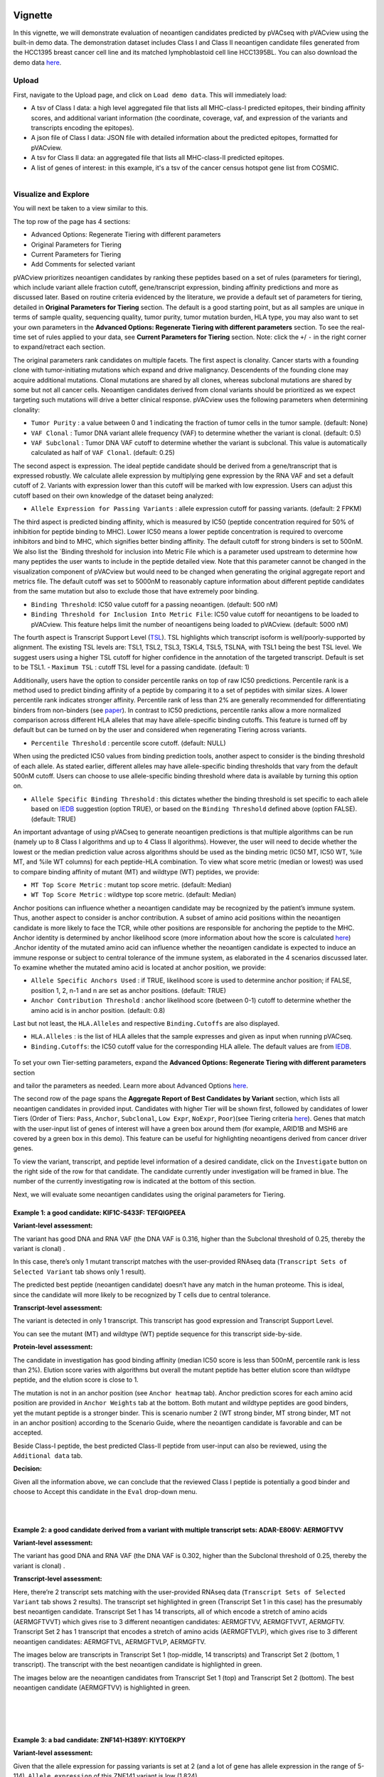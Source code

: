 .. image:: ../../images/pVACview_logo_trans-bg_sm_v4b.png
    :align: right
    :alt: pVACview logo

.. raw:: html

  <style> .large {font-size: 90%; font-weight: bold} </style>
  <style> .bold {font-size: 100%; font-weight: bold} </style>

.. role:: large
.. role:: bold

Vignette
---------------
In this vignette, we will demonstrate evaluation of neoantigen candidates predicted by pVACseq with pVACview using the built-in demo data. The demonstration dataset includes Class I and Class II neoantigen candidate files generated from the HCC1395 breast cancer cell line and its matched lymphoblastoid cell line HCC1395BL. You can also download the demo data `here <https://github.com/griffithlab/pVACtools/tree/master/pvactools/tools/pvacview/data>`_. 

:large:`Upload`
____________________________

First, navigate to the Upload page, and click on ``Load demo data``.
This will immediately load:

- A tsv of Class I data: a high level aggregated file that lists all MHC-class-I predicted epitopes, their binding affinity scores, and additional variant information (the coordinate, coverage, vaf, and expression of the variants and transcripts encoding the epitopes).
- A json file of Class I data: JSON file with detailed information about the predicted epitopes, formatted for pVACview.
- A tsv for Class II data: an aggregated file that lists all MHC-class-II predicted epitopes. 
- A list of genes of interest: in this example, it's a tsv of the cancer census hotspot gene list from COSMIC. 


.. figure:: ../../images/screenshots/vignette/pvacview-loadDemoDataset.png
    :width: 1000px
    :align: right
    :alt: pVACview Vignette
    :figclass: align-left

:large:`Visualize and Explore`
______________________________

You will next be taken to a view similar to this.

.. figure:: ../../images/screenshots/vignette/pvacview-mainviewDemodataset.png
    :width: 1000px
    :align: right
    :alt: pVACview Vignette
    :figclass: align-left

The top row of the page has 4 sections: 

- Advanced Options: Regenerate Tiering with different parameters
- Original Parameters for Tiering
- Current Parameters for Tiering
- Add Comments for selected variant

pVACview prioritizes neoantigen candidates by ranking these peptides based on a set of rules (parameters for tiering), which include variant allele fraction cutoff, gene/transcript expression, binding affinity predictions and more as discussed later. Based on routine criteria evidenced by the literature, we provide a default set of parameters for tiering, detailed in **Original Parameters for Tiering** section. The default is a good starting point, but as all samples are unique in terms of sample quality, sequencing quality, tumor purity, tumor mutation burden, HLA type, you may also want to set your own parameters in the **Advanced Options: Regenerate Tiering with different parameters** section. To see the real-time set of rules applied to your data, see **Current Parameters for Tiering** section.
Note: click the ``+``/ ``-`` in the right corner to expand/retract each section. 

The original parameters rank candidates on multiple facets.
The first aspect is clonality. Cancer starts with a founding clone with tumor-initiating mutations which expand and drive malignancy. Descendents of the founding clone may acquire additional mutations. Clonal mutations are shared by all clones, whereas subclonal mutations are shared by some but not all cancer cells. Neoantigen candidates derived from clonal variants should be prioritized as we expect targeting such mutations will drive a better clinical response. pVACview uses the following parameters when determining clonality:

- ``Tumor Purity`` : a value between 0 and 1 indicating the fraction of tumor cells in the tumor sample. (default: None)
- ``VAF Clonal`` : Tumor DNA variant allele frequency (VAF) to determine whether the variant is clonal. (default: 0.5)
- ``VAF Subclonal`` : Tumor DNA VAF cutoff to determine whether the variant is subclonal. This value is automatically calculated as half of ``VAF Clonal``. (default: 0.25)

The second aspect is expression. The ideal peptide candidate should be derived from a gene/transcript that is expressed robustly. We calculate allele expression by multiplying gene expression by the RNA VAF and set a default cutoff of 2. Variants with expression lower than this cutoff will be marked with low expression. Users can adjust this cutoff based on their own knowledge of the dataset being analyzed:

- ``Allele Expression for Passing Variants`` : allele expression cutoff for passing variants. (default: 2 FPKM)

The third aspect is predicted binding affinity, which is measured by IC50 (peptide concentration required for 50% of inhibition for peptide binding to MHC). Lower IC50 means a lower peptide concentration is required to overcome inhibitors and bind to MHC, which signifies better binding affinity. The default cutoff for strong binders is set to 500nM. We also list the `Binding threshold for inclusion into Metric File which is a parameter used upstream to determine how many peptides the user wants to include in the peptide detailed view. Note that this parameter cannot be changed in the visualization component of pVACview but would need to be changed when generating the original aggregate report and metrics file. The default cutoff was set to 5000nM to reasonably capture information about different peptide candidates from the same mutation but also to exclude those that have extremely poor binding.

- ``Binding Threshold``: IC50 value cutoff for a passing neoantigen. (default: 500 nM)
- ``Binding Threshold for Inclusion Into Metric File``: IC50 value cutoff for neoantigens to be loaded to pVACview. This feature helps limit the number of neoantigens being loaded to pVACview. (default: 5000 nM)
The fourth aspect is Transcript Support Level (`TSL <https://useast.ensembl.org/info/genome/genebuild/transcript_quality_tags.html>`_). TSL highlights which transcript isoform is well/poorly-supported by alignment. The existing TSL levels are: TSL1, TSL2, TSL3, TSKL4, TSL5, TSLNA, with TSL1 being the best TSL level.  We suggest users using a higher TSL cutoff for higher confidence in the annotation of the targeted transcript. Default is set to be TSL1. - ``Maximum TSL`` : cutoff TSL level for a passing candidate. (default: 1)

Additionally, users have the option to consider percentile ranks on top of raw IC50 predictions. Percentile rank is a method used to predict binding affinity of a peptide by comparing it to a set of peptides with similar sizes. A lower percentile rank indicates stronger affinity. Percentile rank of less than 2% are generally
recommended for differentiating binders from non-binders (see `paper <https://www.ncbi.nlm.nih.gov/pmc/articles/PMC5679736/>`_). In contrast to IC50 predictions, percentile ranks allow a more normalized comparison across different HLA alleles that may have allele-specific binding cutoffs. This feature is turned off by default but can be turned on by the user and considered when regenerating Tiering across variants. 

- ``Percentile Threshold`` : percentile score cutoff. (default: NULL)
When using the predicted IC50 values from binding prediction tools, another aspect to consider is the binding threshold of each allele. As stated earlier, different alleles may have allele-specific binding thresholds that vary from the default 500nM cutoff. Users can choose to use allele-specific binding threshold where data is available by turning this option on.

- ``Allele Specific Binding Threshold`` : this dictates whether the binding threshold is set specific to each allele based on `IEDB <https://help.iedb.org/hc/en-us/articles/114094151811-Selecting-thresholds-cut-offs-for-MHC-class-I-and-II-binding-predictions>`_ suggestion (option TRUE), or based on the ``Binding Threshold`` defined above (option FALSE). (default: TRUE)
An important advantage of using pVACseq to generate neoantigen predictions is that multiple algorithms can be run (namely up to 8 Class I algorithms and up to 4 Class II algorithms). However, the user will need to decide whether the lowest or the median prediction value across algorithms should be used as the binding metric (IC50 MT, IC50 WT, %ile MT, and %ile WT columns) for each peptide-HLA combination. To view what score metric (median or lowest) was used to compare binding affinity of mutant (MT) and wildtype (WT) peptides, we provide:

- ``MT Top Score Metric`` : mutant top score metric. (default: Median)
- ``WT Top Score Metric`` : wildtype top score metric. (default: Median)

Anchor positions can influence whether a neoantigen candidate may be recognized by the patient’s immune system. Thus, another aspect to consider is anchor contribution. A subset of  amino acid positions within the neoantigen candidate is more likely to face the TCR, while other positions are responsible for anchoring the peptide to the MHC. Anchor identity is determined by anchor likelihood score (more information about how the score is calculated `here <https://www.science.org/doi/10.1126/sciimmunol.abg2200?url_ver=Z39.88-2003&rfr_id=ori:rid:crossref.org&rfr_dat=cr_pub%20%200pubmed>`_) .Anchor identity of the mutated amino acid can influence whether the neoantigen candidate is expected to induce an immune response or subject to central tolerance of the immune system, as elaborated in the 4 scenarios discussed later. To examine whether the mutated amino acid is located at anchor position, we provide:

- ``Allele Specific Anchors Used`` : if TRUE, likelihood score is used to determine anchor position; if FALSE, position 1, 2, n-1 and n are set as anchor positions. (default: TRUE)
- ``Anchor Contribution Threshold`` : anchor likelihood score (between 0-1) cutoff to determine whether the amino acid is in anchor position. (default: 0.8)
Last but not least, the ``HLA.Alleles`` and respective ``Binding.Cutoffs`` are also displayed.

- ``HLA.Alleles`` : is the list of HLA alleles that the sample expresses and given as input when running pVACseq.
- ``Binding.Cutoffs``: the IC50 cutoff value for the corresponding HLA allele. The default values are from `IEDB <https://help.iedb.org/hc/en-us/articles/114094151811-Selecting-thresholds-cut-offs-for-MHC-class-I-and-II-binding-predictions>`_.
.. rst-class:: three-images-row

.. image:: ../../images/screenshots/vignette/originalParametersForTiering/pvacview-OG_params_1.png
   :width: 45%
   :align: left
   :alt: pVACview Vignette

.. image:: ../../images/screenshots/vignette/originalParametersForTiering/pvacview-OG_params_2.png
   :width: 45%
   :align: center
   :alt: pVACview Vignette

.. figure:: ../../images/screenshots/vignette/originalParametersForTiering/pvacview-OG_params_3.png
   :width: 45%
   :align: center
   :alt: pVACview Vignette


To set your own Tier-setting parameters, expand the **Advanced Options: Regenerate Tiering with different parameters** section  

.. figure:: ../../images/screenshots/vignette/pvacview-advancedOption.png
    :width: 1000px
    :align: right
    :alt: pVACview Vignette
    :figclass: align-left
 
and tailor the parameters as needed. Learn more about Advanced Options `here <https://pvactools.readthedocs.io/en/stable/pvacview/getting_started.html#regenerate-tiering>`_.


The second row of the page spans the **Aggregate Report of Best Candidates by Variant** section, which lists all neoantigen candidates in provided input. Candidates with higher Tier will be shown first, followed by candidates of lower Tiers (Order of Tiers: ``Pass``, ``Anchor``, ``Subclonal``, ``Low Expr``, ``NoExpr``, ``Poor``)(see Tiering criteria `here <https://pvactools.readthedocs.io/en/latest/pvacseq/output_files.html#tiers>`_). Genes that match with the user-input list of genes of interest will have a green box around them (for example, ARID1B and MSH6 are covered by a green box in this demo). This feature can be useful for highlighting neoantigens derived from cancer driver genes.  

To view the variant, transcript, and peptide level information of a desired candidate, click on the ``Investigate`` button on the right side of the row for that candidate. The candidate currently under investigation will be framed in blue. The number of the currently investigating row is indicated at the bottom of this section.

.. figure:: ../../images/screenshots/vignette/pvacview-aggrReportTable_withCGCgenesHighlighted.png
    :width: 1000px
    :align: right
    :alt: pVACview Vignette
    :figclass: align-left
 
Next, we will evaluate some neoantigen candidates using the original parameters for Tiering.

Example 1: a good candidate: KIF1C-S433F: TEFQIGPEEA
^^^^^^^^ 
.. figure:: ../../images/screenshots/vignette/KIF1C-new/KIF1C_0.png
    :width: 1000px
    :align: right
    :alt: pVACview Vignette
    :figclass: align-left

**Variant-level assessment:**

The variant has good DNA and RNA VAF (the DNA VAF is 0.316, higher than the Subclonal threshold of 0.25, thereby the variant is clonal) . 

In this case, there’s only 1 mutant transcript matches with the user-provided RNAseq data (``Transcript Sets of Selected Variant`` tab shows only 1 result).

.. figure:: ../../images/screenshots/vignette/KIF1C-new/KIF1C_1_TranscriptSetsOfSelectedVariant.png
    :width: 1000px
    :align: right
    :alt: pVACview Vignette
    :figclass: align-left
The predicted best peptide (neoantigen candidate) doesn’t have any match in the human proteome. This is ideal, since the candidate will more likely to be recognized by T cells due to central tolerance.

.. figure:: ../../images/screenshots/vignette/KIF1C-new/KIF1C_2_ReferenceMatches.png
    :width: 1000px
    :align: right
    :alt: pVACview Vignette
    :figclass: align-left

**Transcript-level assessment:**

The variant is detected in only 1 transcript. This transcript has good expression and Transcript Support Level. 

.. figure:: ../../images/screenshots/vignette/KIF1C-new/KIF1C_6_TranscriptsInSet.png
    :width: 1000px
    :align: right
    :alt: pVACview Vignette
    :figclass: align-left

You can see the mutant (MT) and wildtype (WT) peptide sequence for this transcript side-by-side.

.. figure:: ../../images/screenshots/vignette/KIF1C-new/KIF1C_4_PeptidesTranscriptSet.png
    :width: 1000px
    :align: right
    :alt: pVACview Vignette
    :figclass: align-left

**Protein-level assessment:**

The candidate in investigation has good binding affinity (median IC50 score is less than 500nM, percentile rank is less than 2%). Elution score varies with algorithms but overall the mutant peptide has better elution score than wildtype peptide, and the elution score is close to 1. 

.. figure:: ../../images/screenshots/vignette/KIF1C-new/KIF1C_7_IC50plot.png
    :width: 1000px
    :align: right
    :alt: pVACview Vignette
    :figclass: align-left

.. figure:: ../../images/screenshots/vignette/KIF1C-new/KIF1C_8_%ilePlot.png
    :width: 1000px
    :align: right
    :alt: pVACview Vignette
    :figclass: align-left

.. figure:: ../../images/screenshots/vignette/KIF1C-new/KIF1C_9_BindingData.png
    :width: 1000px
    :align: right
    :alt: pVACview Vignette
    :figclass: align-left

.. figure:: ../../images/screenshots/vignette/KIF1C-new/KIF1C_10_ElutionAndImmunogenicityData.png
    :width: 1000px
    :align: right
    :alt: pVACview Vignette
    :figclass: align-left

The mutation is not in an anchor position (see ``Anchor heatmap`` tab). Anchor prediction scores for each amino acid position are provided in ``Anchor Weights`` tab at the bottom. 
Both mutant and wildtype peptides are good binders, yet the mutant peptide is a stronger binder. This is scenario number 2 (WT strong binder, MT strong binder, MT not in an anchor position) according to the Scenario Guide, where the neoantigen candidate is favorable and can be accepted. 

.. figure:: ../../images/screenshots/vignette/KIF1C-new/KIF1C_5_AnchorHeatmap.png
    :width: 1000px
    :align: right
    :alt: pVACview Vignette
    :figclass: align-left


Beside Class-I peptide, the best predicted Class-II peptide from user-input can also be reviewed, using the ``Additional data`` tab.  

.. figure:: ../../images/screenshots/vignette/KIF1C-new/KIF1C_3_AdditionalData.png
    :width: 1000px
    :align: right
    :alt: pVACview Vignette
    :figclass: align-left


**Decision:**

Given all the information above, we can conclude that the reviewed Class I peptide is potentially a good binder and choose to Accept this candidate in the ``Eval`` drop-down menu. 

.. figure:: ../../images/screenshots/vignette/KIF1C-new/KIF1C_11_Decision_1.png
    :width: 1000px
    :align: right
    :alt: pVACview Vignette
    :figclass: align-left

.. figure:: ../../images/screenshots/vignette/KIF1C-new/KIF1C_11_Decision_2.png
    :width: 1000px
    :align: right
    :alt: pVACview Vignette
    :figclass: align-left


Example 2: a good candidate derived from a variant with multiple transcript sets: ADAR-E806V: AERMGFTVV
^^^^^^^^ 
.. figure:: ../../images/screenshots/vignette/ADAR/ADAR_0.png
    :width: 1000px
    :align: right
    :alt: pVACview Vignette
    :figclass: align-left

**Variant-level assessment:**

The variant has good DNA and RNA VAF (the DNA VAF is 0.302, higher than the Subclonal threshold of 0.25, thereby the variant is clonal) . 

**Transcript-level assessment:**

Here, there’re 2 transcript sets matching with the user-provided RNAseq data (``Transcript Sets of Selected Variant`` tab shows 2 results). The transcript set highlighted in green (Transcript Set 1 in this case) has the presumably best neoantigen candidate. Transcript Set 1 has 14 transcripts, all of which encode a stretch of amino acids (AERMGFTVVT) which gives rise to 3 different neoantigen candidates: AERMGFTVV, AERMGFTVVT, AERMGFTV. Transcript Set 2 has 1 transcript that encodes a stretch of amino acids (AERMGFTVLP), which gives rise to 3 different neoantigen candidates: AERMGFTVL, AERMGFTVLP, AERMGFTV.  

.. figure:: ../../images/screenshots/vignette/ADAR/TranscriptSet1/ADAR_1_TranscriptSetsOfSelectedVariant_TranscriptSet1.png
    :width: 1000px
    :align: right
    :alt: pVACview Vignette
    :figclass: align-left

The images below are transcripts in Transcript Set 1 (top-middle, 14 transcripts) and Transcript Set 2 (bottom, 1 transcript). The transcript with the best neoantigen candidate is highlighted in green. 

.. figure:: ../../images/screenshots/vignette/ADAR/TranscriptSet1/ADAR_2_1_TranscriptSet1.png
    :width: 1000px
    :align: right
    :alt: pVACview Vignette
    :figclass: align-left

.. figure:: ../../images/screenshots/vignette/ADAR/TranscriptSet1/ADAR_2_2_TranscriptSet1.png
    :width: 1000px
    :align: right
    :alt: pVACview Vignette
    :figclass: align-left

.. figure:: ../../images/screenshots/vignette/ADAR/TranscriptSet2/ADAR_2_TranscriptSet2.png
    :width: 1000px
    :align: right
    :alt: pVACview Vignette
    :figclass: align-left

The images below are the neoantigen candidates from Transcript Set 1 (top) and Transcript Set 2 (bottom). The best neoantigen candidate (AERMGFTVV) is highlighted in green. 

.. figure:: ../../images/screenshots/vignette/ADAR/TranscriptSet1/ADAR_3_TranscriptSet1.png
    :width: 1000px
    :align: right
    :alt: pVACview Vignette
    :figclass: align-left

.. figure:: ../../images/screenshots/vignette/ADAR/TranscriptSet2/ADAR_3_TranscriptSet2.png
    :width: 1000px
    :align: right
    :alt: pVACview Vignette
    :figclass: align-left

Example 3: a bad candidate: ZNF141-H389Y: KIYTGEKPY
^^^^^^^^ 
.. figure:: ../../images/screenshots/vignette/ZNF141/ZNF141_0.png
    :width: 1000px
    :align: right
    :alt: pVACview Vignette
    :figclass: align-left

**Variant-level assessment:**

Given that the allele expression for passing variants is set at 2 (and a lot of gene has allele expression in the range of 5-114), ``Allele expression`` of this ZNF141 variant is low (1.824). 

Furthermore, the candidate peptide KIYTGEKPY matches with a sequence in the human reference proteome. 

.. figure:: ../../images/screenshots/vignette/ZNF141/2_ReferenceMatches.png
    :width: 1000px
    :align: right
    :alt: pVACview Vignette
    :figclass: align-left

These potentially problematic characteristics are also flagged by the red boxes at the ``Aggregate report of best candidate by variant`` section.

**Decision:**

Since the candidate peptide has a match in the reference proteome, we will reject this candidate. 


:large:`Export`
____________________________

After reviewing candidates, you can download the file with evaluation as a tsv or as an excel sheet. 

.. figure:: ../../images/screenshots/vignette/pvacview-export.png
    :width: 1000px
    :align: right
    :alt: pVACview Vignette
    :figclass: align-left

